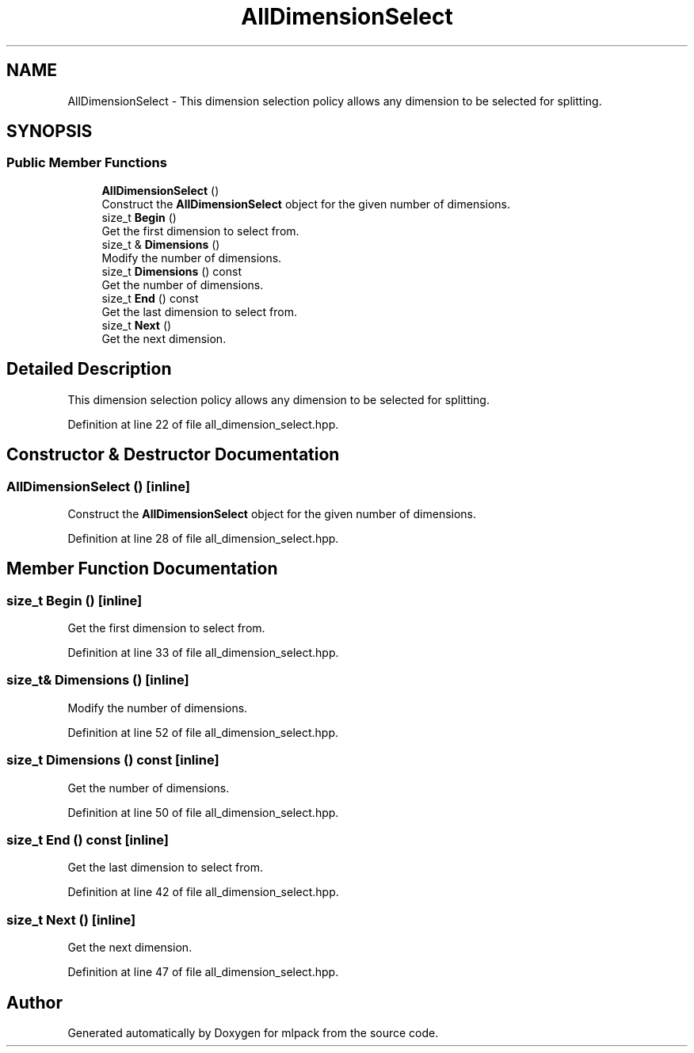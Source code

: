 .TH "AllDimensionSelect" 3 "Sun Jun 20 2021" "Version 3.4.2" "mlpack" \" -*- nroff -*-
.ad l
.nh
.SH NAME
AllDimensionSelect \- This dimension selection policy allows any dimension to be selected for splitting\&.  

.SH SYNOPSIS
.br
.PP
.SS "Public Member Functions"

.in +1c
.ti -1c
.RI "\fBAllDimensionSelect\fP ()"
.br
.RI "Construct the \fBAllDimensionSelect\fP object for the given number of dimensions\&. "
.ti -1c
.RI "size_t \fBBegin\fP ()"
.br
.RI "Get the first dimension to select from\&. "
.ti -1c
.RI "size_t & \fBDimensions\fP ()"
.br
.RI "Modify the number of dimensions\&. "
.ti -1c
.RI "size_t \fBDimensions\fP () const"
.br
.RI "Get the number of dimensions\&. "
.ti -1c
.RI "size_t \fBEnd\fP () const"
.br
.RI "Get the last dimension to select from\&. "
.ti -1c
.RI "size_t \fBNext\fP ()"
.br
.RI "Get the next dimension\&. "
.in -1c
.SH "Detailed Description"
.PP 
This dimension selection policy allows any dimension to be selected for splitting\&. 
.PP
Definition at line 22 of file all_dimension_select\&.hpp\&.
.SH "Constructor & Destructor Documentation"
.PP 
.SS "\fBAllDimensionSelect\fP ()\fC [inline]\fP"

.PP
Construct the \fBAllDimensionSelect\fP object for the given number of dimensions\&. 
.PP
Definition at line 28 of file all_dimension_select\&.hpp\&.
.SH "Member Function Documentation"
.PP 
.SS "size_t Begin ()\fC [inline]\fP"

.PP
Get the first dimension to select from\&. 
.PP
Definition at line 33 of file all_dimension_select\&.hpp\&.
.SS "size_t& Dimensions ()\fC [inline]\fP"

.PP
Modify the number of dimensions\&. 
.PP
Definition at line 52 of file all_dimension_select\&.hpp\&.
.SS "size_t Dimensions () const\fC [inline]\fP"

.PP
Get the number of dimensions\&. 
.PP
Definition at line 50 of file all_dimension_select\&.hpp\&.
.SS "size_t End () const\fC [inline]\fP"

.PP
Get the last dimension to select from\&. 
.PP
Definition at line 42 of file all_dimension_select\&.hpp\&.
.SS "size_t Next ()\fC [inline]\fP"

.PP
Get the next dimension\&. 
.PP
Definition at line 47 of file all_dimension_select\&.hpp\&.

.SH "Author"
.PP 
Generated automatically by Doxygen for mlpack from the source code\&.
